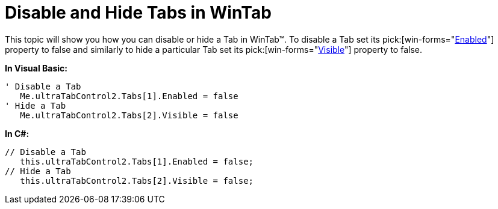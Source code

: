 ﻿////

|metadata|
{
    "name": "wintab-disable-and-hide-tabs-in-wintab",
    "controlName": ["WinTab"],
    "tags": ["How Do I"],
    "guid": "{CA52BE5D-FE67-4E68-9179-99E99FE12B23}",  
    "buildFlags": [],
    "createdOn": "0001-01-01T00:00:00Z"
}
|metadata|
////

= Disable and Hide Tabs in WinTab

This topic will show you how you can disable or hide a Tab in WinTab™. To disable a Tab set its  pick:[win-forms="link:infragistics4.win.ultrawintabcontrol.v{ProductVersion}~infragistics.win.ultrawintabcontrol.ultratab~enabled.html[Enabled]"]  property to false and similarly to hide a particular Tab set its  pick:[win-forms="link:infragistics4.win.ultrawintabcontrol.v{ProductVersion}~infragistics.win.ultrawintabcontrol.ultratab~visible.html[Visible]"]  property to false.

*In Visual Basic:*

----
' Disable a Tab
   Me.ultraTabControl2.Tabs[1].Enabled = false
' Hide a Tab
   Me.ultraTabControl2.Tabs[2].Visible = false
----

*In C#:*

----
// Disable a Tab
   this.ultraTabControl2.Tabs[1].Enabled = false;
// Hide a Tab
   this.ultraTabControl2.Tabs[2].Visible = false;
----